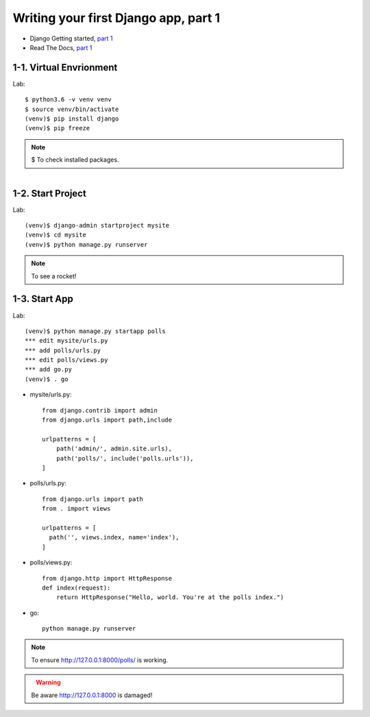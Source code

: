=====================================
Writing your first Django app, part 1
=====================================

* Django Getting started, `part 1 <https://docs.djangoproject.com/en/2.1/intro/tutorial01/>`_
* Read The Docs, `part 1 <https://django21-tutorial-lab.readthedocs.io/en/latest/intro/tutorial01.html>`_
 
  
1-1. Virtual Envrionment
==================

Lab::

    $ python3.6 -v venv venv 
    $ source venv/bin/activate 
    (venv)$ pip install django  
    (venv)$ pip freeze 
    

.. note::
    $ To check installed packages. 
   
.. figure:: _static/img1-1_01.png
    :align: left
 
    
1-2. Start Project
==================

Lab::

    (venv)$ django-admin startproject mysite
    (venv)$ cd mysite
    (venv)$ python manage.py runserver



.. note::
    To see a rocket!

.. figure:: _static/img1-2_01.png
    :align: center



1-3. Start App
==================

Lab::

    (venv)$ python manage.py startapp polls
    *** edit mysite/urls.py    
    *** add polls/urls.py
    *** edit polls/views.py
    *** add go.py
    (venv)$ . go
    
    
   
    
    
    
* mysite/urls.py::
    
    
    from django.contrib import admin
    from django.urls import path,include

    urlpatterns = [
        path('admin/', admin.site.urls),
        path('polls/', include('polls.urls')),
    ]

* polls/urls.py::
    
    
    from django.urls import path
    from . import views

    urlpatterns = [
      path('', views.index, name='index'),
    ]

* polls/views.py::
    

    from django.http import HttpResponse    
    def index(request):
        return HttpResponse("Hello, world. You're at the polls index.")

* go::
    

    python manage.py runserver

    

.. note::
    To ensure  http://127.0.0.1:8000/polls/ is working.

.. figure:: _static/img1-3_01.png
    :align: left


.. warning::
    Be aware http://127.0.0.1:8000 is damaged!
    
.. figure:: _static/img1-3_02.png
    :align: left





